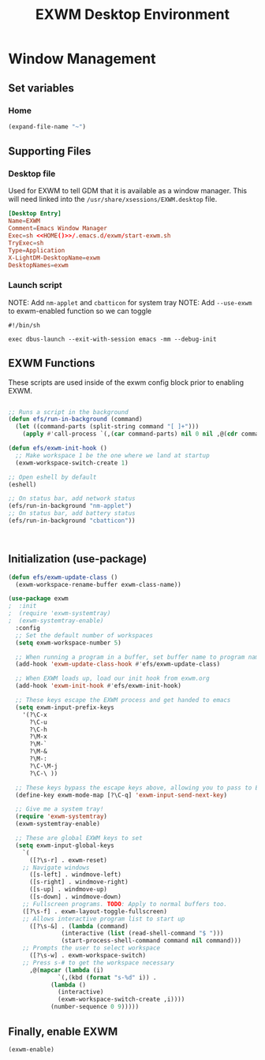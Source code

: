 #+title: EXWM Desktop Environment
#+PROPERTY: header-args:emacs-lisp :tangle ./.emacs.d/exwm.el

* Window Management
** Set variables
*** Home
#+NAME: HOME
#+begin_src emacs-lisp
(expand-file-name "~")
#+end_src

** Supporting Files
*** Desktop file
Used for EXWM to tell GDM that it is available as a window manager.
This will need linked into the =/usr/share/xsessions/EXWM.desktop= file.
#+begin_src conf :noweb yes :tangle ./.emacs.d/EXWM.desktop
[Desktop Entry]
Name=EXWM
Comment=Emacs Window Manager
Exec=sh <<HOME()>>/.emacs.d/exwm/start-exwm.sh
TryExec=sh
Type=Application
X-LightDM-DesktopName=exwm
DesktopNames=exwm
#+end_src

*** Launch script
NOTE: Add =nm-applet= and =cbatticon= for system tray
NOTE: Add =--use-exwm= to exwm-enabled function so we can toggle
#+begin_src shell :tangle ./scripts/start-exwm.sh
#!/bin/sh

exec dbus-launch --exit-with-session emacs -mm --debug-init
#+end_src

** EXWM Functions
These scripts are used inside of the exwm config block prior to enabling EXWM.
#+begin_src emacs-lisp :tangle ./.emacs.d/exwm.el

;; Runs a script in the background
(defun efs/run-in-background (command)
  (let ((command-parts (split-string command "[ ]+")))
    (apply #'call-process `(,(car command-parts) nil 0 nil ,@(cdr command-parts)))))

(defun efs/exwm-init-hook ()
  ;; Make workspace 1 be the one where we land at startup
  (exwm-workspace-switch-create 1)

;; Open eshell by default
(eshell)

;; On status bar, add network status
(efs/run-in-background "nm-applet")
;; On status bar, add battery status
(efs/run-in-background "cbatticon"))



#+end_src

** Initialization (use-package)
#+begin_src emacs-lisp :tangle ./.emacs.d/exwm.el
(defun efs/exwm-update-class ()
  (exwm-workspace-rename-buffer exwm-class-name))

(use-package exwm
;  :init
;  (require 'exwm-systemtray)
;  (exwm-systemtray-enable) 
  :config
  ;; Set the default number of workspaces
  (setq exwm-workspace-number 5)

  ;; When running a program in a buffer, set buffer name to program name
  (add-hook 'exwm-update-class-hook #'efs/exwm-update-class)
  
  ;; When EXWM loads up, load our init hook from exwm.org
  (add-hook 'exwm-init-hook #'efs/exwm-init-hook)

  ;; These keys escape the EXWM process and get handed to emacs
  (setq exwm-input-prefix-keys
	'(?\C-x
	  ?\C-u
	  ?\C-h
	  ?\M-x
	  ?\M-`
	  ?\M-&
	  ?\M-:
	  ?\C-\M-j
	  ?\C-\ ))

  ;; These keys bypass the escape keys above, allowing you to pass to EXWM instead
  (define-key exwm-mode-map [?\C-q] 'exwm-input-send-next-key)

  ;; Give me a system tray!
  (require 'exwm-systemtray)
  (exwm-systemtray-enable)

  ;; These are global EXWM keys to set
  (setq exwm-input-global-keys
	`(
	  ([?\s-r] . exwm-reset)
    ;; Navigate windows
	  ([s-left] . windmove-left)
	  ([s-right] . windmove-right)
	  ([s-up] . windmove-up)
	  ([s-down] . windmove-down)
    ;; Fullscreen programs. TODO: Apply to normal buffers too.
    ([?\s-f] . exwm-layout-toggle-fullscreen)
    ;; Allows interactive program list to start up
	  ([?\s-&] . (lambda (command)
		       (interactive (list (read-shell-command "$ ")))
		       (start-process-shell-command command nil command)))
    ;; Prompts the user to select workspace
	  ([?\s-w] . exwm-workspace-switch)
    ;; Press s-# to get the workspace necessary
	  ,@(mapcar (lambda (i)
		      `(,(kbd (format "s-%d" i)) .
			(lambda ()
			  (interactive)
			  (exwm-workspace-switch-create ,i))))
		    (number-sequence 0 9)))))
#+end_src

** Finally, enable EXWM
#+begin_src emacs-lisp :tangle ./.emacs.d/exwm.el
(exwm-enable)
#+end_src
